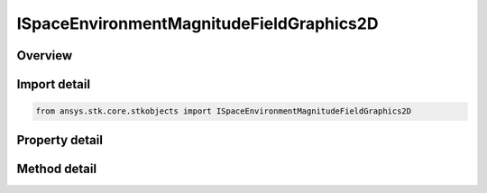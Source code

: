 ISpaceEnvironmentMagnitudeFieldGraphics2D
=========================================

.. py:class:: ansys.stk.core.stkobjects.ISpaceEnvironmentMagnitudeFieldGraphics2D

   object
   
   Graphics settings for showing magnetic field.

.. py:currentmodule:: ISpaceEnvironmentMagnitudeFieldGraphics2D

Overview
--------

.. tab-set::

    .. tab-item:: Methods
        
        .. list-table::
            :header-rows: 0
            :widths: auto

            * - :py:attr:`~ansys.stk.core.stkobjects.ISpaceEnvironmentMagnitudeFieldGraphics2D.compute_b_field_as_array`
              - Compute geomagnetic field in Earth Fixed components, returned as the array (Bx, By, Bz), at the specified Earth location. Uses Date, Angle, Longitude, Distance, and MagneticField Dimensions.
            * - :py:attr:`~ansys.stk.core.stkobjects.ISpaceEnvironmentMagnitudeFieldGraphics2D.compute_dipole_l`
              - Compute dipole L-shell parameter at the specified Earth location. Uses Date, Angle, Longitude, and Distance Dimensions.
            * - :py:attr:`~ansys.stk.core.stkobjects.ISpaceEnvironmentMagnitudeFieldGraphics2D.compute_mc_ilwain_l`
              - Compute McIlwain L-shell parameter at the specified Earth location. Uses Date, Angle, Longitude, and Distance Dimensions.
            * - :py:attr:`~ansys.stk.core.stkobjects.ISpaceEnvironmentMagnitudeFieldGraphics2D.compute_b_beq`
              - Compute B/Beq (i.e., the ratio of the magnetic field at the specified Earth location to the minimum field intensity along the field line thru the location). Uses Date, Angle, Longitude, and Distance Dimensions.

    .. tab-item:: Properties
        
        .. list-table::
            :header-rows: 0
            :widths: auto

            * - :py:attr:`~ansys.stk.core.stkobjects.ISpaceEnvironmentMagnitudeFieldGraphics2D.is_magnitude_field_visible`
              - Flag to show magnetic field.
            * - :py:attr:`~ansys.stk.core.stkobjects.ISpaceEnvironmentMagnitudeFieldGraphics2D.color_mode`
              - Mode by which color is assigned.
            * - :py:attr:`~ansys.stk.core.stkobjects.ISpaceEnvironmentMagnitudeFieldGraphics2D.color_scale`
              - Scaling of magnetic field to use when assigning color/translucency.
            * - :py:attr:`~ansys.stk.core.stkobjects.ISpaceEnvironmentMagnitudeFieldGraphics2D.field_line_refresh`
              - Time between refresh of magnetic field lines. Uses Time Dimension.
            * - :py:attr:`~ansys.stk.core.stkobjects.ISpaceEnvironmentMagnitudeFieldGraphics2D.color_ramp_start`
              - This property is deprecated. Magnetic field start color.
            * - :py:attr:`~ansys.stk.core.stkobjects.ISpaceEnvironmentMagnitudeFieldGraphics2D.color_ramp_stop`
              - This property is deprecated. Magnetic field stop color.
            * - :py:attr:`~ansys.stk.core.stkobjects.ISpaceEnvironmentMagnitudeFieldGraphics2D.line_style`
              - Magnetic field line style.
            * - :py:attr:`~ansys.stk.core.stkobjects.ISpaceEnvironmentMagnitudeFieldGraphics2D.line_width`
              - Magnetic field line width.
            * - :py:attr:`~ansys.stk.core.stkobjects.ISpaceEnvironmentMagnitudeFieldGraphics2D.reference_longitude`
              - Sets initial longitude sample. Longitude is measured about the Z-axis of the Solar Magnetic axes from the -X-axis. Uses Longtitude Dimension.
            * - :py:attr:`~ansys.stk.core.stkobjects.ISpaceEnvironmentMagnitudeFieldGraphics2D.start_latitude`
              - Gets or sets the starting magnetic latitude field line to show. Uses Latitude Dimension.
            * - :py:attr:`~ansys.stk.core.stkobjects.ISpaceEnvironmentMagnitudeFieldGraphics2D.stop_latitude`
              - Gets or sets the ending magnetic latitude field line to show. Uses Latitude Dimension.
            * - :py:attr:`~ansys.stk.core.stkobjects.ISpaceEnvironmentMagnitudeFieldGraphics2D.num_field_lines`
              - Gets or sets the number of field lines to show per longitude.
            * - :py:attr:`~ansys.stk.core.stkobjects.ISpaceEnvironmentMagnitudeFieldGraphics2D.num_longitudes`
              - Gets or sets the number of longitudes to show.
            * - :py:attr:`~ansys.stk.core.stkobjects.ISpaceEnvironmentMagnitudeFieldGraphics2D.main_field`
              - Gets or sets the main magnetic field.
            * - :py:attr:`~ansys.stk.core.stkobjects.ISpaceEnvironmentMagnitudeFieldGraphics2D.external_field`
              - External magnetic field.
            * - :py:attr:`~ansys.stk.core.stkobjects.ISpaceEnvironmentMagnitudeFieldGraphics2D.igrf_update_rate`
              - Duration between updates of IGRF magnetic field model coefficients. Uses Time Dimension.
            * - :py:attr:`~ansys.stk.core.stkobjects.ISpaceEnvironmentMagnitudeFieldGraphics2D.max_translucency`
              - Maximum translucency expressed as a percentage.
            * - :py:attr:`~ansys.stk.core.stkobjects.ISpaceEnvironmentMagnitudeFieldGraphics2D.color_ramp_start_color`
              - Magnetic field start color.
            * - :py:attr:`~ansys.stk.core.stkobjects.ISpaceEnvironmentMagnitudeFieldGraphics2D.color_ramp_stop_color`
              - Magnetic field stop color.


Import detail
-------------

.. code-block:: python

    from ansys.stk.core.stkobjects import ISpaceEnvironmentMagnitudeFieldGraphics2D


Property detail
---------------

.. py:property:: is_magnitude_field_visible
    :canonical: ansys.stk.core.stkobjects.ISpaceEnvironmentMagnitudeFieldGraphics2D.is_magnitude_field_visible
    :type: bool

    Flag to show magnetic field.

.. py:property:: color_mode
    :canonical: ansys.stk.core.stkobjects.ISpaceEnvironmentMagnitudeFieldGraphics2D.color_mode
    :type: SPACE_ENVIRONMENT_MAGNITUDE_FIELD_COLOR_MODE

    Mode by which color is assigned.

.. py:property:: color_scale
    :canonical: ansys.stk.core.stkobjects.ISpaceEnvironmentMagnitudeFieldGraphics2D.color_scale
    :type: SPACE_ENVIRONMENT_MAGNITUDE_FIELD_COLOR_SCALE

    Scaling of magnetic field to use when assigning color/translucency.

.. py:property:: field_line_refresh
    :canonical: ansys.stk.core.stkobjects.ISpaceEnvironmentMagnitudeFieldGraphics2D.field_line_refresh
    :type: float

    Time between refresh of magnetic field lines. Uses Time Dimension.

.. py:property:: color_ramp_start
    :canonical: ansys.stk.core.stkobjects.ISpaceEnvironmentMagnitudeFieldGraphics2D.color_ramp_start
    :type: agcolor.Color

    This property is deprecated. Magnetic field start color.

.. py:property:: color_ramp_stop
    :canonical: ansys.stk.core.stkobjects.ISpaceEnvironmentMagnitudeFieldGraphics2D.color_ramp_stop
    :type: agcolor.Color

    This property is deprecated. Magnetic field stop color.

.. py:property:: line_style
    :canonical: ansys.stk.core.stkobjects.ISpaceEnvironmentMagnitudeFieldGraphics2D.line_style
    :type: LINE_STYLE

    Magnetic field line style.

.. py:property:: line_width
    :canonical: ansys.stk.core.stkobjects.ISpaceEnvironmentMagnitudeFieldGraphics2D.line_width
    :type: LINE_WIDTH

    Magnetic field line width.

.. py:property:: reference_longitude
    :canonical: ansys.stk.core.stkobjects.ISpaceEnvironmentMagnitudeFieldGraphics2D.reference_longitude
    :type: float

    Sets initial longitude sample. Longitude is measured about the Z-axis of the Solar Magnetic axes from the -X-axis. Uses Longtitude Dimension.

.. py:property:: start_latitude
    :canonical: ansys.stk.core.stkobjects.ISpaceEnvironmentMagnitudeFieldGraphics2D.start_latitude
    :type: float

    Gets or sets the starting magnetic latitude field line to show. Uses Latitude Dimension.

.. py:property:: stop_latitude
    :canonical: ansys.stk.core.stkobjects.ISpaceEnvironmentMagnitudeFieldGraphics2D.stop_latitude
    :type: float

    Gets or sets the ending magnetic latitude field line to show. Uses Latitude Dimension.

.. py:property:: num_field_lines
    :canonical: ansys.stk.core.stkobjects.ISpaceEnvironmentMagnitudeFieldGraphics2D.num_field_lines
    :type: int

    Gets or sets the number of field lines to show per longitude.

.. py:property:: num_longitudes
    :canonical: ansys.stk.core.stkobjects.ISpaceEnvironmentMagnitudeFieldGraphics2D.num_longitudes
    :type: int

    Gets or sets the number of longitudes to show.

.. py:property:: main_field
    :canonical: ansys.stk.core.stkobjects.ISpaceEnvironmentMagnitudeFieldGraphics2D.main_field
    :type: SPACE_ENVIRONMENT_MAGNETIC_MAIN_FIELD

    Gets or sets the main magnetic field.

.. py:property:: external_field
    :canonical: ansys.stk.core.stkobjects.ISpaceEnvironmentMagnitudeFieldGraphics2D.external_field
    :type: SPACE_ENVIRONMENT_MAGNETIC_EXTERNAL_FIELD

    External magnetic field.

.. py:property:: igrf_update_rate
    :canonical: ansys.stk.core.stkobjects.ISpaceEnvironmentMagnitudeFieldGraphics2D.igrf_update_rate
    :type: float

    Duration between updates of IGRF magnetic field model coefficients. Uses Time Dimension.

.. py:property:: max_translucency
    :canonical: ansys.stk.core.stkobjects.ISpaceEnvironmentMagnitudeFieldGraphics2D.max_translucency
    :type: float

    Maximum translucency expressed as a percentage.

.. py:property:: color_ramp_start_color
    :canonical: ansys.stk.core.stkobjects.ISpaceEnvironmentMagnitudeFieldGraphics2D.color_ramp_start_color
    :type: agcolor.Color

    Magnetic field start color.

.. py:property:: color_ramp_stop_color
    :canonical: ansys.stk.core.stkobjects.ISpaceEnvironmentMagnitudeFieldGraphics2D.color_ramp_stop_color
    :type: agcolor.Color

    Magnetic field stop color.


Method detail
-------------

































.. py:method:: compute_b_field_as_array(self, time: typing.Any, lat: float, lon: float, alt: float) -> list
    :canonical: ansys.stk.core.stkobjects.ISpaceEnvironmentMagnitudeFieldGraphics2D.compute_b_field_as_array

    Compute geomagnetic field in Earth Fixed components, returned as the array (Bx, By, Bz), at the specified Earth location. Uses Date, Angle, Longitude, Distance, and MagneticField Dimensions.

    :Parameters:

    **time** : :obj:`~typing.Any`
    **lat** : :obj:`~float`
    **lon** : :obj:`~float`
    **alt** : :obj:`~float`

    :Returns:

        :obj:`~list`

.. py:method:: compute_dipole_l(self, time: typing.Any, lat: float, lon: float, alt: float) -> float
    :canonical: ansys.stk.core.stkobjects.ISpaceEnvironmentMagnitudeFieldGraphics2D.compute_dipole_l

    Compute dipole L-shell parameter at the specified Earth location. Uses Date, Angle, Longitude, and Distance Dimensions.

    :Parameters:

    **time** : :obj:`~typing.Any`
    **lat** : :obj:`~float`
    **lon** : :obj:`~float`
    **alt** : :obj:`~float`

    :Returns:

        :obj:`~float`

.. py:method:: compute_mc_ilwain_l(self, time: typing.Any, lat: float, lon: float, alt: float) -> float
    :canonical: ansys.stk.core.stkobjects.ISpaceEnvironmentMagnitudeFieldGraphics2D.compute_mc_ilwain_l

    Compute McIlwain L-shell parameter at the specified Earth location. Uses Date, Angle, Longitude, and Distance Dimensions.

    :Parameters:

    **time** : :obj:`~typing.Any`
    **lat** : :obj:`~float`
    **lon** : :obj:`~float`
    **alt** : :obj:`~float`

    :Returns:

        :obj:`~float`

.. py:method:: compute_b_beq(self, time: typing.Any, lat: float, lon: float, alt: float) -> float
    :canonical: ansys.stk.core.stkobjects.ISpaceEnvironmentMagnitudeFieldGraphics2D.compute_b_beq

    Compute B/Beq (i.e., the ratio of the magnetic field at the specified Earth location to the minimum field intensity along the field line thru the location). Uses Date, Angle, Longitude, and Distance Dimensions.

    :Parameters:

    **time** : :obj:`~typing.Any`
    **lat** : :obj:`~float`
    **lon** : :obj:`~float`
    **alt** : :obj:`~float`

    :Returns:

        :obj:`~float`







